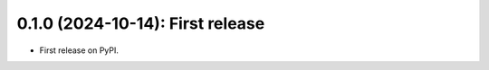 .. mdinclude:: ../HISTORY.md


---------------------------------
0.1.0 (2024-10-14): First release
---------------------------------

* First release on PyPI.
